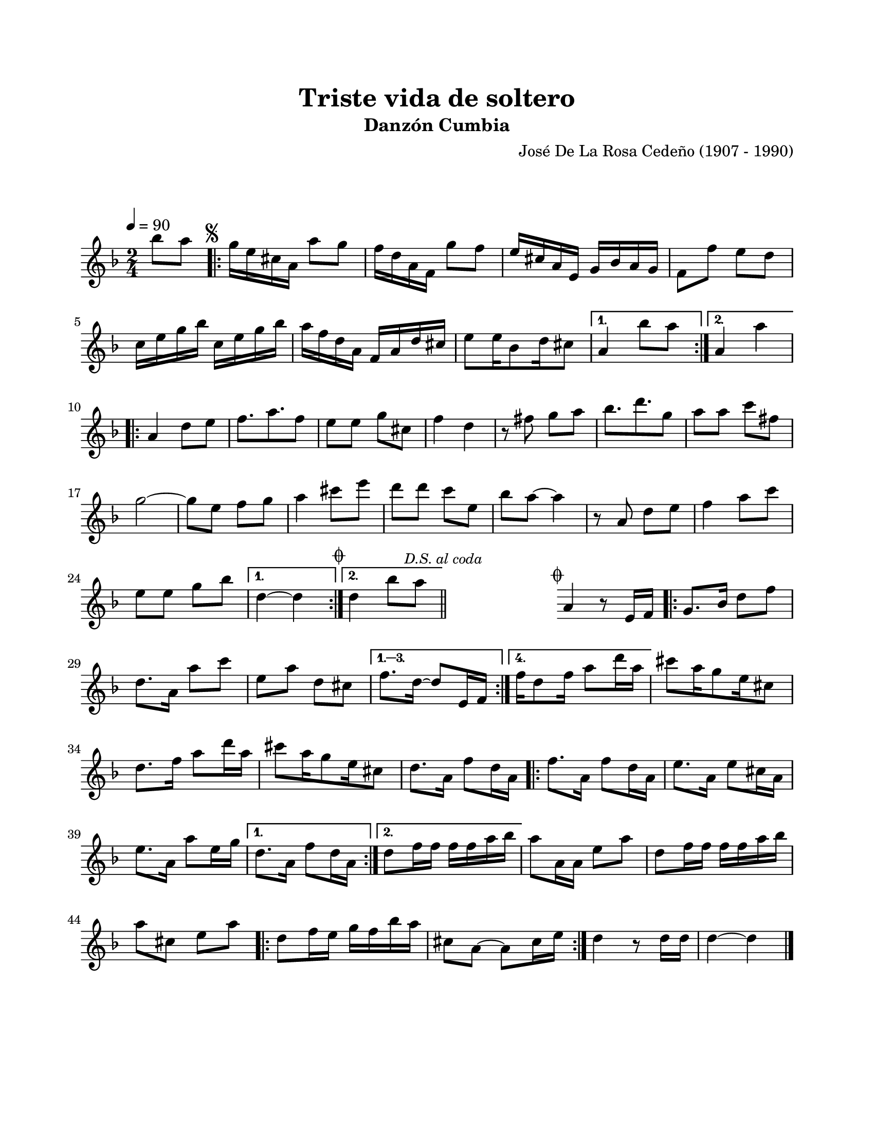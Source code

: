 \version "2.23.2"
\header {
	title = "Triste vida de soltero"
	subtitle = "Danzón Cumbia"
	composer = "José De La Rosa Cedeño (1907 - 1990)"
	tagline = ##f
}

\paper {
	#(set-paper-size "letter")
	top-margin = 20
	left-margin = 20
	right-margin = 20
	bottom-margin = 25
	print-page-number = false
	indent = 0
}

\markup \vspace #2

global= {
	\time 2/4
	\tempo 4 = 90
	\key d \minor
}

melodia = \new Voice \relative c' {
	\partial 4 bes''8 a |
	\mark \markup { \small \musicglyph #"scripts.segno" }
	\repeat volta 2 {
		g16 e cis a a'8 g | f16 d a f g'8 f | e16 cis a e g bes a g | f8 f' e d | c16 e g bes c,16 e g bes |
		a16 f d a f a d cis | e8 e16 bes8 d16 cis8 |
	}
	\alternative {
		{ a4 bes'8 a | }
		{ a,4 a' | }
	}
	\repeat volta 2 {
		a,4 d8 e | f8. a8. f8 | e8 e g cis, | f4 d |
		r8 fis8 g a | bes8. d8. g,8 | a8 a c fis, | g2 ~ |
		g8 e f g | a4 cis8 e | d8 d c e, | bes'8 a ~ a4 |
		r8 a,8 d e | f4 a8 c | e, e g bes |
	}
	\alternative {
		{ 
			d,4 ~ d | 
			\mark \markup { \small \musicglyph #"scripts.coda" }
		}
		{ 
			d4 bes'8 a |
			\mark \markup { \small \italic "D.S. al coda" } 
			\bar "||"
		}
	}
	\cadenzaOn
		\stopStaff
			\repeat unfold 2 {
				s1
				\bar ""
			}
		\startStaff
	\cadenzaOff
	%% salto para D.S al coda
	\mark \markup { \small \musicglyph #"scripts.coda" }
	{ a,4 r8 e16 f | }
	\repeat volta 4 {
		g8. bes16 d8 f | d8. a16 a'8 c | e, a d, cis 
	}
	\alternative {
		{ f8. d16 ~ d8 e,16 f | }
		{ f'16 d8 f16 a8 d16 a | }
	}
	cis8 a16 g8 e16 cis8 | d8. f16 a8 d16 a | cis8 a16 g8 e16 cis8 | d8. a16 f'8 d16 a |
	\repeat volta 2 {
		f'8. a,16 f'8 d16 a | e'8. a,16 e'8 cis16 a | e'8. a,16 a'8 e16 g |
	}
	\alternative {
		{ d8. a16 f'8 d16 a | }
		{ d8 f16 f f f a bes | }
	}
	a8 a,16 a e'8 a | d,8 f16 f f f a bes | a8 cis, e a |
	\repeat volta 2 {
		d,8 f16 e g f bes a | cis,8 a ~ a cis16 e |
	}
	d4 r8 d16 d | d4 ~ d |
	\bar "|."
}

acordes = \chordmode {
%% acordes de guitarra / mejorana
}

lirica = \lyricmode {
%% letra
}

\score { %% genera el PDF
<<
	\language "espanol"
	\new ChordNames {
		\set chordChanges = ##t
		\set noChordSymbol = ##f
		\override ChordName.font-size = #-0.9
		\override ChordName.direction = #UP
		\acordes
	}
	\new Staff
		<< \global \melodia >>
	\addlyrics \lirica
	\override Lyrics.LyricText.font-size = #-0.5
>>
\layout {}
}

\score { %% genera la muestra MIDI melódica
	\unfoldRepeats { \melodia }
	\midi { \tempo 4 = 90 }
}